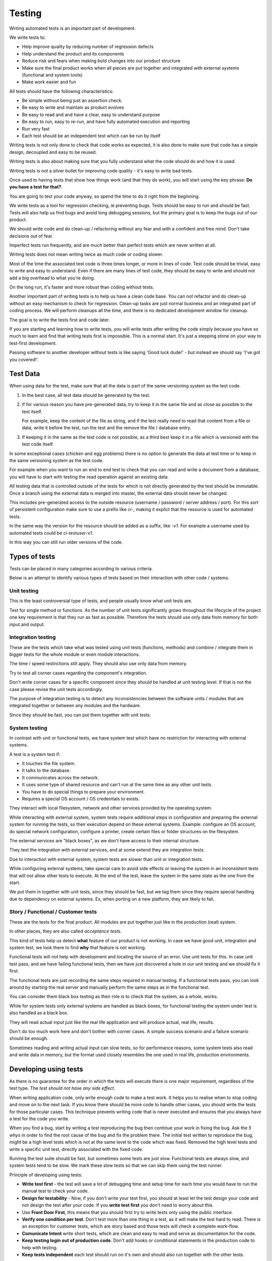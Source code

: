Testing
#######

Writing automated tests is an important part of development.

We write tests to:

* Help improve quality by reducing number of regression defects
* Help understand the product and its components
* Reduce risk and fears when making bold changes into our product structure
* Make sure the final product works when all pieces are put together and
  integrated with external systems (functional and system tools)
* Make work easier and fun

All tests should have the following characteristics:

* Be simple without being just an assertion check.
* Be easy to write and maintain as product evolves
* Be easy to read and and have a clear, easy to understand purpose
* Be easy to run, easy to re-run, and have fully automated execution and reporting
* Run very fast
* Each test should be an independent test which can be run by itself

Writing tests is not only done to check that code works as expected, it is
also done to make sure that code has a simple design, decoupled and easy
to be reused.

Writing tests is also about making sure that you fully understand what the
code should do and how it is used.

Writing tests is not a silver bullet for improving code quality - it's easy to
write bad tests.

Once used to having tests that show how things work (and that they do work), you
will start using the key phrase: **Do you have a test for that?**.

You are going to test your code anyway, so spend the time to do it right from the beginning.

We write tests as a tool for regression checking, ie preventing bugs.
Tests should be easy to run and should be fast.
Tests will also help us find bugs and avoid long debugging sessions,
but the primary goal is to keep the bugs out of our product.

We should write code and do clean-up / refactoring without any fear and with
a confident and free mind.
Don't take decisions out of fear.

Imperfect tests run frequently, and are much better than perfect tests which are
never written at all.

Writing tests does not mean writing twice as much code or coding slower.

Most of the time the associated test code is three times longer, or more
in lines of code.
Test code should be trivial, easy to write and easy to understand.
Even if there are many lines of test code, they should be easy
to write and should not add a big overhead to what you're doing.

On the long run, it's faster and more robust than coding without tests.

Another important part of writing tests is to help us have a clean code base.
You can not refactor and do clean-up without an easy mechanism to check for
regression.
Clean-up tasks are just normal business and an integrated part of
coding process.
We will perform cleanups all the time, and there is no dedicated development
window for cleanup.

The goal is to write the tests first and code later.

If you are starting and learning how to write tests, you will write tests
after writing the code simply because you have so much to learn and find
that writing tests first is impossible.
This is a normal start.
It's just a stepping stone on your way to test-first development.

Passing software to another developer without tests is like saying
'Good luck dude!' - but instead we should say 'I've got you covered!'.


Test Data
=========

When using data for the test, make sure that all the data is part of the
same versioning system as the test code.

1. In the best case, all test data should be generated by the test.

2. If for various reason you have pre-generated data,
   try to keep it in the same file and as close as possible to the test itself.

   For example, keep the content of the file as string, and if the test really
   need to read that content from a file or data, write it before the test,
   run the test and the remove the file / database entry.

3. If keeping it in the same as the test code is not possible, as a third best
   keep it in a file which is versioned with the test code itself.

In some exceptional cases (chicken and egg problems) there is no option to
generate the data at test time or to keep in the same versioning system as
the test code.

For example when you want to run an end to end test to check that you can
read and write a document from a database, you will have to start with testing
the read operation against an existing data.

All testing data that is controlled outside of the tests for which is not
directly generated by the test should be immutable.
Once a branch using the external data is merged into master, the external data
should never be changed.

This includes pre-generated access to the outside resource (username /
password / server address / port). For this sort of persistent configuration
make sure to use a prefix like `ci-`, making it explict that the resource is
used for automated tests.

In the same way the version for the resource should be added as a suffix,
like `-v1`.
For example a username used by automated tests could be `ci-testuser-v1`.

In this way you can still run older versions of the code.

Types of tests
==============

Tests can be placed in many categories according to various criteria.

Below is an attempt to identify various types of tests based on their interaction
with other code / systems.


Unit testing
------------

This is the least controversial type of tests, and people usually know what
unit tests are.

Test for single method or functions.
As the number of unit tests significantly grows
throughout the lifecycle of the project one key requirement is that they run as
fast as possible.
Therefore the tests should use only data from memory for both input and output.


Integration testing
-------------------

These are the tests which take what was tested using unit tests (functions,
methods) and combine / integrate them in bigger tests for the whole module or even
module interactions.

The time / speed restrictions still apply.
They should also use only data from memory.

Try to test all corner cases regarding the component's integration.

Don't write corner cases for a specific component since they *should* be handled at
unit testing level.
If that is not the case please revise the unit tests accordingly.

The purpose of integration testing is to detect any inconsistencies between
the software units / modules that are integrated together or between any
modules and the hardware.

Since they should be fast, you can put them together with unit tests.


System testing
--------------

In contrast with unit or functional tests, we have system test which have no
restriction for
interacting with external systems.

A test is a system test if:

* It touches the file system.
* It talks to the database.
* It communicates across the network.
* It uses some type of shared resource and can't run at the same time as
  any other unit tests.
* You have to do special things to prepare your environment.
* Requires a special OS account / OS credentials to exists.

They interact with local filesystem, network and other services provided by
the operating system.

While interacting with external system, system tests require additional
steps in configuration and preparing the external system for running the
tests, so their execution depend on these external systems.
Example: configure an OS account, do special network configuration,
configure a printer, create certain files or folder structures on the
filesystem.

The external services are "black boxes", as we don't have access to their
internal structure.

They test the integration with external services, and at some
extend they are integration tests.

Due to interaction with external system, system tests are slower than unit or
integration tests.

While configuring external systems, take special care to avoid side effects or
leaving the system in an inconsistent tests that will not allow other tests
to execute.
At the end of the test, leave the system in the same state as the
one from the start.

We put them in together with unit tests, since they should be fast,
but we tag them since they require special handling due to dependency on
external systems.
Ex, when porting on a new platform, they are likely to fail.


Story / Functional / Customer tests
-----------------------------------

These are the tests for the final product.
All modules are put together just like in the production (real) system.

In other places, they are also called *acceptance tests*.

This kind of tests help us detect **what** feature of our product is not
working.
In case we have good unit, integration and system test,
we look there to find **why** that feature is not working.

Functional tests will not help with development and locating the source
of an error.
Use unit tests for this.
In case unit test pass, and we have failing functional tests,
then we have just discovered a hole in our unit
testing and we should fix it first.

The functional tests are just recording the same steps required in manual
testing.
If a functional tests pass, you can look around by starting
the real server and manually perform the same steps as in the functional
test.

You can consider them black box testing as their role is to check that the
system, as a whole, works.

While for system tests only external systems are handled as black boxes,
for functional testing the system under test is also handled as a black box.

They will read actual input just like the real life application and will
produce actual, real life, results.

Don't do too much work here and don't bother with corner cases.
A simple success scenario and a failure scenario should be enough.

Sometimes reading and writing actual input can slow tests, so for performance
reasons, some system tests also read and write data in memory, but the format
used closely resembles the one used in real life, production environments.


Developing using tests
======================

As there is no guarantee for the order in which the tests will execute there is
one major requirement, regardless of the test type.
The *test should not have any side effect*.

When writing application code, only write enough code to make a test work.
It helps you to realise when to stop coding and move on to the next task.
If you know there should be more code to handle other cases,
you should write the tests
for those particular cases.
This technique prevents writing code that is never executed
and ensures that you always have a test for the code you write.

When you find a bug, start by writing a test reproducing the bug then
continue your work in fixing the bug.
Ask the *5 whys* in order to find the root cause of the bug and fix the problem there.
The initial test written to reproduce the bug, might be a high level tests which is not at the same
level to the code which was fixed.
Removed the high level tests and write
a specific unit test, directly associated with the fixed code.

Running the test suite should be fast, but sometimes some tests are just slow.
Functional tests are always slow, and system tests tend to be slow.
We mark these slow tests so that we can skip them using the test runner.

Principle of developing using tests:

* **Write test first** - the test will save a lot of debugging time and
  setup time for each time you would have to run the manual test to check
  your code.

* **Design for testability** - Now, if you don't write your test first, you
  should at least let the test design your code and not design the test
  after your code.
  If you **write test first** you don't need to worry about this.

* Use **Front Door First**, this means that you should first try to write
  tests only using the public interface.

* **Verify one condition per test**.
  Don't test more than one thing in a test, as it will make the test hard to read.
  There is an exception for customer tests, which are story based and those tests will check a complete
  work-flow.

* **Comunicate Intent** write short tests, which are clean and easy to read
  and serve as documentation for the code.

* **Keep testing login out of production code**.
  Don't add hooks or
  conditional statements in the production code to help with testing.

* **Keep tests independent** each test should run on it's own and should also
  run together with the other tests.


Domain Specific Language
------------------------

Group multiple / related calls into dedicated, helper methods.
Give the method an easy to read name.
Try to create a Domain Specific Language for your tests.


.. sourcecode:: python

    class TestSuperUser(TestCase):
        """
        Tests for super user.
        """

        def test_rename_ulgy(self):
            """
            Users can be renamed just by calling rename() on the user object.

            Ugly initialization code.
            """
            username = factory.makeUsername()
            new_username = factory.makeUsername()
            configuration = factory.makeSuperConfiguration()
            configuration.addUser(username)
            user = configuration.getUser(username)
            user.enabled = True

            user.rename(new_username)

            self.assertTrue(configuration.userExists(new_username))
            self.assertFalse(configuration.userExists(username))

        def makeUser(self, username, configuration=None):
            """
            Return a new username created for `configuration`.

            If `configuration` is `None` it will use a new configuration.
            """
            if configuration is None:
                configuration = factory.makeSuperConfiguration()
            configuration.addUser(username)
            user = configuration.getUser(username)
            user.enabled = True
            return user

        def test_rename_clean(self):
            """
            Users can be renamed just by calling rename() on the user object.

            Clean version.
            """
            username = factory.makeUsername()
            new_username = factory.makeUsername()
            user = self.makeUser(username)

            user.rename(new_username)

            self.assertTrue(configuration.userExists(new_username))
            self.assertFalse(configuration.userExists(username))


Dependency injection of system components
-----------------------------------------

For unit testing, we want to make them easy to write, run them fast and
without touching the system (filesystem / network / os services).

In order to be useful, methods need to interact with the system.

As a first practice, methods interacting with the system should be grouped
and isolated into component dedicated with input / output operations.

When writing tests for code which touches the system, the tests will also
use the system.
This can slow the tests or create unwanted side effects, since
most of the time system resources are persistent.

In some cases, especially when testing code for failures, it is very hard
to setup the external system to raise a certain failure condition.
For example we have the code which handles a socket which can raise a timeout error.
Timeout errors are complicated since they require a certain amount of time
to pass before they appear and this can slow down the whole tests.


.. sourcecode:: python

    import socket

    class ClientWithoutDependecy(object):
        """
        A network client.
        """

        def connect(self, address):
            """
            Try to connect to a server and return False if connection was
            not successful.
            """
            result = False
            try:
                socket.connect(address)
                result = True
            except socket.TimeoutError:
                do_something_on_timeout()
                result = False
            return result

    def test_connect_with_slow_timeout(self):
        """
        When a server does not exist at the address, the timeout is handled
        in some way.
        """
        client = ClientWithoutDependecy()

        result = client.connect_to_server('bad.address')
        # Wait a lot for method to return.

        self.assertFalse(result)


    class ClientWithDependecy(object):
        """
        A network client which has its dependencies as class members.
        """

        socket = socket

        def connect(self, address):
            """
            Try to connect to a server and return False if connection was
            not successful.
            """
            result = False
            try:
                self.socket.connect(address)
                result = True
            except socket.TimeoutError:
                do_something_on_timeout()
                result = False
            return result

    def test_connect_with_fast_timeout(self):
        """
        When a server does not exist at the address, the timeout is handled
        in some way.
        """
        class TimingOutSocket(object):
            """
            A socket which times out at connection.
            """
            def connect(self, address):
                raise socket.TimeoutError()

        client = ClientWithDependecy()
        client.socket = TimingOutSocket()

        result = connect_to_server('bad.address')
        # Returns very fast.

        self.assertFalse(result)


Don't mock
----------

With great power, comes great responsibility! Don't abuse the mock library.

Before using a Mock object consider using a minimal implementation or a Bunch
object.

Is OK to use the Mock object as part of the patch process, but before
using patching consider redesigning the code to support dependency injection.

When youu use the mock library for patching, make sure you don't replace
the patched code  with a Mock object.
Replace it with a minimal implementation instead.


Structure of a test
===================

Use the **Assert, Act, Arrange,** pattern: each part must have it's own paragraph.

 * **Arrange** is variable declaration and initialization code.
   Set up all conditions and environment for testing.
 * **Act** is invoking the code being tested.
   Call the method or trigger the necessary state.
 * **Assert** is using the assert methods or any other code to verify that
   expectations were met.

For integration tests, this can also be called **Assemble, Activate, Assert**.

The tests needs to be short and easy to read.

Some test might not require the *arrange* part, but this is usually a code
smell and most of the time you should have something in arrange part.

Make sure to test only a single thing at once.

When *asserting* that *acting* on a code raised an exception, these two steps
might get intertwined and look like the following code. This is OK.

.. sourcecode:: python

    def test_getAllProperties_no_accounts(self):
        """
        An error is raised if no accounts are defined.
        """

        with self.assertRaises(ConfigurationError):
            some.getAllProperties()

Especially on some integration test or system tests, you also have one last
part for a test: the cleanup.
This should be implemented using the `addCleanup` helper which should be
called as soon as possible, including in the *arrange* part.

The *arrange* part can get very long.
Try to move as much code in helper method which can create test fixtures.

When the code is used by multiple tests tests,
put it in a dedicated, reusable, method.

.. sourcecode:: python

    def test_section_navigation_long_arrange(self):
        """
        A test which is self contained.
        """
        account = factory.makeTestAccount()
        browser = factory.makeTestBrowser()
        browser.open(self.BASE_URL + '/login')
        browser.setField('username', account.name)
        browser.setField('password', account.password)
        browser.clickButton('Submit')

        browser.open(self.BASE_URL + '/some_section')

        self.assertEqual('section_title', browser.title)

    def getAccountAndBrowser(self):
        """
        Object used by almost all tests.
        """
        account = factory.makeTestAccount()
        browser = factory.makeTestBrowser()
        self.addCleanup(self.logout, account)
        return (account, browser)

    def login(self, browser, account):
        """
        Go to login page and submit username and password.
        """
        browser.open(self.BASE_URL + '/login')
        browser.setField('username', account.name)
        browser.setField('password', account.password)
        browser.clickButton('Submit')

    def test_section_navigation(self):
        """
        A test which used helper method to get its fixtures.
        """
        account, sut = self.getAccountAndBrowser()
        self.login(sut, account)

        sut.open(self.BASE_URL + '/some_section')

        self.assertEqual('section_title', sut.title)


The *arrange* part might create multiple fixtures and initialize multiple
objects.
To make the code easier to read and to make it easier to identify which object
is targeted by the test, name the system under test object as `sut`.


.. sourcecode:: python

    def test_buildProcotol_no_client_response(self):
        """
        The client connection is closed when client connects without sending
        a message.
        """
        client_factory = self.getClient(port=1234)
        sut = self.getServerFactory(port=1234)
        client_protocol = client_factory.connect()

        sut.buildProtocol(client_protocol)

        self.assertTrue(client_protocol.closed)


Smells
======

* Don't abuse the debugger.
  The tests should have a good coverage so that any code can be debugged just
  by using the debugger on a failed tests.
  In case you need more than 1 breakpoint in the code, this is a sign that
  you are missing a test.

* Hard work in finding / debugging an error is often an indication of failure
  in writing good code or good tests.

* In case using the automatic breakpoint provided test runner is enough to
  detect the problem, that the code might be good :)

* If an end to end test fails but no integration test fails,
  than we have at least one missing integration test.

* The **assert** part of the tests can be replaced with plain `assert` calls.
  The assertion should check for real behaviour and state changes, and not
  just fixed values or type checks.


Naming conventions
==================

* All test cases should have names prefixed with `Test`.

* Include the tested class name in the name of the test case.

* When multiple test cases exist for the same class, suffix the test case with
  some hints about the special cases in each test case.

.. sourcecode:: python

    class TestSuperButtonInSpace(TestCase):
        """
        Test for super button behavior in space.
        """


    class TestSuperButtonOnEarth(TestCase):
        """
        Test for super button behavior on earth.
        """

* All methods that perform tests should be prefixed with `test_`.

* If testing a specific method, include the exact name of the method, in the
  test name, at the beginning, just after the `test_` marker.

* Only use private members when they are used by a single test.
  Any code which is used by multiple tests should be public and with
  comprehensive documentation.

* When there are multiple tests for the same method, suffix the test with
  a short underline ("_") delimited summary.
  No need to add all details in the name.
  Just make sure it is unique in the test case.
  Avoid long descriptions, you can add everything in the docstring.

.. sourcecode:: python

    def test_getAllProperties_no_accounts(self):
        """
        An empty dictionary is returned if no accounts are defined.
        """


Test fixtures, addCleanup, setUp and tearDown
=============================================

Reusing base test cases and refactoring fixtures into dedicated methods
are great ways of reducing code duplications.

Avoid using setUp and tearDown.
Instead call helper methods to get the test fixtures at the beginning of each
tests.
Use `addCleanup` to have code called at the end of a test.

In this way, when tests are refactored is much easier to detect which helper
code is no longer needed as it will be reported by the coverage tools.
With code in setUp, the helper code will always be executed and is much harder
to detect and we are left with objects created in setUp but not used in any
other test.

As a code smell, is not of to use setUp and tearDown for classed which have
test methods.
Is OK to use setUp/tearDown for high level test cases which don't have
any self test method and are designed to be reused by more than 2 other
final test cases.

In the same time, objects created in setUp will create a stronger dependency
between the tests using that object.
Changing the way an object is created in setUp in order to please a test might
have the unwanted consequence of seeing many other tests failing.

We write test cases based on the class under test.
For example, when we have an object called Account which can have two
important states: Application and OS, we will write two test case
*AccountOSTestCase* and *AccountApplicationTestCase*.

All tests from a specific test case will need to instantiate the
same object, and to reduce duplication you should create a helper method
which will get a new instance of the system under test.

.. sourcecode:: python

    class BadStorageTestCase(TestCase):
        """
        A test that is hard to read.
        """

        def setUp(self):
            stream = SomeStream()
            self.storage = StreamStorage(stream)
            self.object_1 = NewStoredObject(name='one')
            self.storage.add(self.object_1)
            self.object_2 = NewStoredObject(name='two')
            self.storage.add(self.object_2)
            super(BadHandlerTestCase, self).setUp()

        def test_get_all_objects(self):
            """
            Without arguments, returns all objects for the storage.
            """
            # This test smells, since it had no arrange part.
            result = self.storage.get()

            self.assertEqual(2, len(result))
            self.assertContains(self.object_1, result)
            self.assertContains(self.object_2, result)

        def test_get_filtered_objects(self):
            """
            A name can be specified to filter results.
            """
            # This test smells, since it had no arrange part.
            result = self.storage.get(name='one')

            self.assertEqual(1, len(result))
            self.assertContains(self.object_1, result)
            self.assertNotContains(self.object_2, result)


    class StorageMuchBetterTestCase(TestCase):
        """
        A test that is easier to read.
        """

        def getStorage(self):
            """
            Return a new storage which is checked at the end of the test to
            make sure it is left clean.
            """
            stream = SomeStream(self)
            storage = StreamStorage(stream)

            def assert_cleanup(storage):
                """
                Called at the end of each test to make sure storage is in a
                sane state.
                """
                self.assertIsEmpty(storage.getAll())

            self.addCleanup(assert_cleanup, storage)

            return storage

        def test_get_all_objects(self):
            """
            Without arguments, returns all objects for the storage.
            """
            sut = self.getStorage()
            object_1 = NewStoredObject()
            sut.add(object_1)
            object_2 = NewStoredObject()
            sut.add(object_2)

            result = sut.get()

            self.assertEqual(2, len(result))
            self.assertContains(object_1, result)
            self.assertContains(object_2, result)

        def test_get_all_objects(self):
            """
            A name can be specified to filter results.
            """
            sut = self.getStorage()
            object_1 = NewStoredObject(name='one')
            sut.add(object_1)
            object_2 = NewStoredObject(name='two')
            sut.add(object_2)

            result = sut.get(name='one')

            self.assertEqual(1, len(result))
            self.assertContains(object_1, result)
            self.assertNotContains(object_2, result)

Try to put as much cleanup code in the addCleanup method and not after the
**assert** block.
If a test fails, the rest of the assert block is not
executed, and putting everything in a try/finally increase indentation.
You can register object for cleanup by using dedicated creation method.

.. sourcecode:: python

    class BadTestCase(TestCase):

        def test_someMethod_with_test_bad_cleanup(self):
            """
            When an assertion fails, cleanup is not called.
            """
            file = open('some_file')
            operator = SomeFancy(file)

            operator.read()

            self.assertEqual('something', operator.getAllContent())
            # When assert fails, the remaining code is not executed.
            file.close()
            os.rm(file.path)


    class GoodTestCase, self(.tearDown()TestCase):

        def close_file(self, file):
            """
            Do the best to close and remove the file.
            """
            try:
                file.close()
                os.rm(file.path)
            except:
                # Pass or record the files which were not closed
                # and fail with more details.
                pass

        def getOpenedFile(self, path):
            """
            Creation method which also registers the object for cleanup.
            """
            file = open('some_file')
            self.addCleanup(close_file, file)
            return file

        def test_someMethod_with_test_bad_cleanup(self):
            """
            When an assertion fails, cleanup is still called via cleanup.
            """
            file = self.getOpenedFile('some_file')
            operator = SomeFancy(file)

            operator.read()

            self.assertEqual('something', operator.getAllContent())


You can still reuse object, in case creating a new instance takes a long time,
but this should be an exception and not the rule.


Tests description - docstrings
==============================

Good tests can help document and define what something is supposed to do,
so dedicate effort to write good docstrings.

Each test should have a description (docstring) with information about the
purpose of the test or any other additional info that could help another
person to understand the test.

Writing docstring for tests is not easy, but doing so will reduce the
WTF/minute.

* Describe in simple plain English what you are testing and what is the
  expected behaviour.

* Think of the test's docstring as an extension of documentation for the
  method under tests.

* For integration tests add notes about pre-conditions or other requirements.

* Add a brief description and don't describe how the test is done.
  Detailed information about the test should be available by reading
  the code implementing the tests.
  When code fails to speak for itself use inline comments.

* Avoid including the name of the method under tests.
  The test method name should already include it.

* When testing for raised exceptions avoid adding the exception name in
  the test description.
  Just inform that an exception is raised.
  By reading the test code, it should be easy to get more details about the
  exception.


Here are some tips from Jonathan Lange as a handy five-step guide:

1. Write the first docstring that comes to mind.
It will almost certainly be::

    """Test that input is parsed correctly."""

2. Get rid of "Test that" or "Check that". We know it's a test.::

    """Input should be parsed correctly."""

3. Seriously?! Why'd you have to go and add "should"? It's a test,
   it's all about "should". ::

    """Input is parsed correctly."""

4. "Correctly", "properly", and "as we expect" are all redundant.
   Axe them too. ::

    """Input is parsed."""

5. Look at what's left.
   Is it saying anything at all?
   If so, great.
   If not, consider adding something specific about the test
   behaviour and perhaps even why it's desirable behaviour to have. ::

    """
    Input is parsed into an immutable dict according to the config
    schema, so we get config info without worrying about input
    validation all the time.
    """

6. Happy hacking!


Dealing with flaky tests
========================

Once the test suite grows to more than a few hundred tests and you run
the test on more than a couple of test environment you will experience
flaky test.

The functional / integration tests are prone to result in flaky results,
especially if they are executed on system with high load, or slow or exotic
environment.

We have about 5000 tests, executed on 20 environments so you end up with
100.000 tests executed on each run.
A single test failure will make the whole commit red and will block the merge.

To mitigate this our automated testing infrastructure allow re-running
all the tests on a single environment.


Rerefences
==========

Here are the pages I used to create this page.

 * http://integralpath.blogs.com/thinkingoutloud/2005/09/principles_of_t.html
 * https://plus.google.com/115348217455779620753/posts/YA3ThKWhSAj
 * http://c2.com/cgi/wiki?ArrangeActAssert
 * http://stackoverflow.com/q/67299/539264
 * http://blog.brianbutton.io/index.php/2005/08/14/i-really-did-mean-it-avoid-setup-and-teardown/
 * http://webcache.googleusercontent.com/search?q=cache:OsTWl-j736kJ:agilesoftwaredevelopment.com/blog/vaibhav/acceptance-testing-what-why-how+&cd=1&hl=en&ct=clnk&gl=ie (cached)
 * https://testing.googleblog.com/2016/05/flaky-tests-at-google-and-how-we.html
